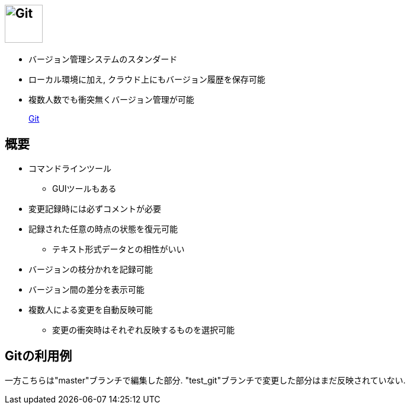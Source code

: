 
== image:https://git-scm.com/images/logo@2x.png[Git, height=64]

* バージョン管理システムのスタンダード
* ローカル環境に加え, クラウド上にもバージョン履歴を保存可能
* 複数人数でも衝突無くバージョン管理が可能

> https://git-scm.com/[Git]

== 概要

* コマンドラインツール
  ** GUIツールもある
* 変更記録時には必ずコメントが必要
* 記録された任意の時点の状態を復元可能
  ** テキスト形式データとの相性がいい
* バージョンの枝分かれを記録可能
* バージョン間の差分を表示可能
* 複数人による変更を自動反映可能
  ** 変更の衝突時はそれぞれ反映するものを選択可能

== Gitの利用例



一方こちらは"master"ブランチで編集した部分.
"test_git"ブランチで変更した部分はまだ反映されていない.
 